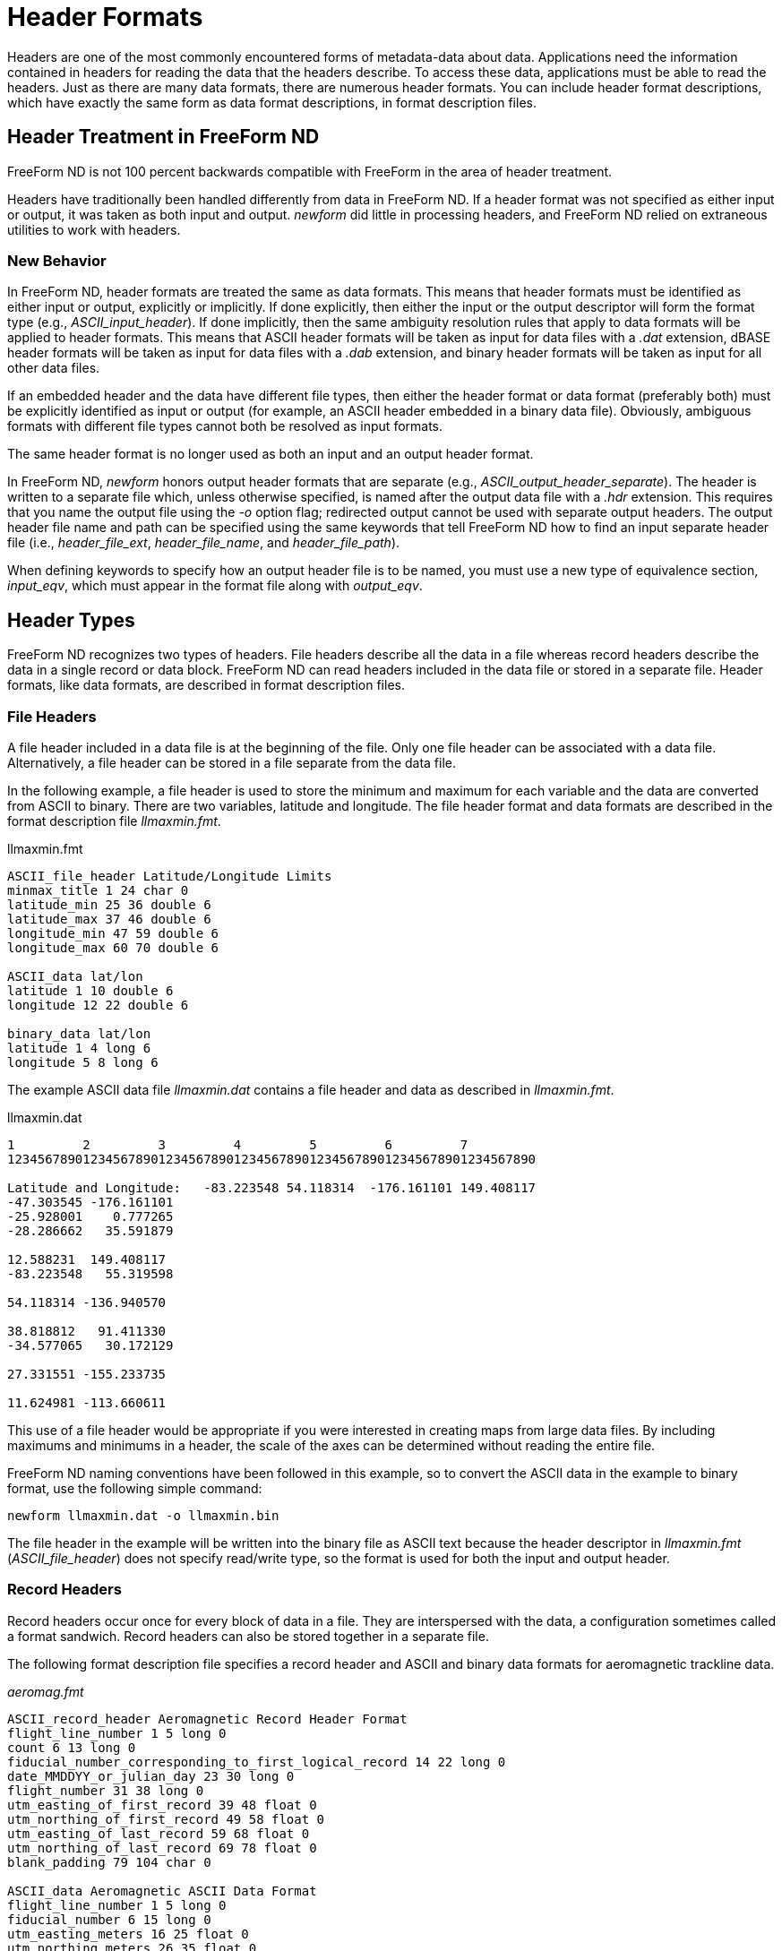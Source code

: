 :Alexander Porrello <alexporrello@gmail.com>:

[[hdrfmts]]
= Header Formats =

Headers are one of the most commonly encountered forms of
metadata-data about data. Applications need the information contained
in headers for reading the data that the headers describe. To access
these data, applications must be able to read the headers. Just as
there are many data formats, there are numerous header formats. You
can include header format descriptions, which have exactly the same
form as data format descriptions, in format description files.


== Header Treatment in FreeForm ND ==

FreeForm ND is not 100 percent backwards compatible with FreeForm in
the area of header treatment.

Headers have traditionally been handled differently from data in
FreeForm ND. If a header format was not specified as either input or
output, it was taken as both input and output. _newform_ did
little in processing headers, and FreeForm ND relied on extraneous
utilities to work with headers.


=== New Behavior ===

In FreeForm ND, header formats are treated the same as data formats.
This means that header formats must be identified as either input or
output, explicitly or implicitly. If done explicitly, then either the
input or the output descriptor will form the format type (e.g.,
_ASCII_input_header_). If done implicitly, then the same
ambiguity resolution rules that apply to data formats will be applied
to header formats. This means that ASCII header formats will be taken
as input for data files with a _.dat_ extension, dBASE header
formats will be taken as input for data files with a _.dab_
extension, and binary header formats will be taken as input for all
other data files.

If an embedded header and the data have different file types, then
either the header format or data format (preferably both) must be
explicitly identified as input or output (for example, an ASCII header
embedded in a binary data file). Obviously, ambiguous formats with
different file types cannot both be resolved as input formats.

The same header format is no longer used as both an input and an
output header format.

In FreeForm ND, _newform_ honors output header formats that are
separate (e.g., _ASCII_output_header_separate_). The header is
written to a separate file which, unless otherwise specified, is named
after the output data file with a _.hdr_ extension. This requires
that you name the output file using the _-o_ option flag; redirected
output cannot be used with separate output headers. The output header
file name and path can be specified using the same keywords that tell
FreeForm ND how to find an input separate header file (i.e.,
_header_file_ext_, _header_file_name_, and
_header_file_path_).

When defining keywords to specify how an output header file is to be
named, you must use a new type of equivalence section,
_input_eqv_, which must appear in the format file along with
_output_eqv_.

== Header Types ==

FreeForm ND recognizes two types of headers. File headers describe all
the data in a file whereas record headers describe the data in a
single record or data block. FreeForm ND can read headers included in
the data file or stored in a separate file. Header formats, like data
formats, are described in format description files.

=== File Headers ===

A file header included in a data file is at the beginning of the file.
Only one file header can be associated with a data file.
Alternatively, a file header can be stored in a file separate from the
data file.

In the following example, a file header is used to store the minimum
and maximum for each variable and the data are converted from ASCII to
binary. There are two variables, latitude and longitude. The file
header format and data formats are described in the format description
file _llmaxmin.fmt_.

.llmaxmin.fmt
----
ASCII_file_header Latitude/Longitude Limits
minmax_title 1 24 char 0
latitude_min 25 36 double 6
latitude_max 37 46 double 6
longitude_min 47 59 double 6
longitude_max 60 70 double 6

ASCII_data lat/lon
latitude 1 10 double 6
longitude 12 22 double 6

binary_data lat/lon
latitude 1 4 long 6
longitude 5 8 long 6
----

The example ASCII data file _llmaxmin.dat_ contains a file header
and data as described in _llmaxmin.fmt_.

.llmaxmin.dat
----
1         2         3         4         5         6         7
1234567890123456789012345678901234567890123456789012345678901234567890

Latitude and Longitude:   -83.223548 54.118314  -176.161101 149.408117
-47.303545 -176.161101
-25.928001    0.777265
-28.286662   35.591879

12.588231  149.408117
-83.223548   55.319598

54.118314 -136.940570

38.818812   91.411330
-34.577065   30.172129

27.331551 -155.233735

11.624981 -113.660611
----

This use of a file header would be appropriate if you were interested
in creating maps from large data files. By including maximums and
minimums in a header, the scale of the axes can be determined without
reading the entire file.

FreeForm ND naming conventions have been followed in this example, so
to convert the ASCII data in the example to binary format, use the
following simple command:

----
newform llmaxmin.dat -o llmaxmin.bin
----

The file header in the example will be written into the binary file as
ASCII text because the header descriptor in _llmaxmin.fmt_
(_ASCII_file_header_) does not specify read/write type, so the
format is used for both the input and output header.

=== Record Headers ===

Record headers occur once for every block of data in a file. They are
interspersed with the data, a configuration sometimes called a format
sandwich. Record headers can also be stored together in a separate
file.

The following format description file specifies a record header and
ASCII and binary data formats for aeromagnetic trackline data.

._aeromag.fmt_
----
ASCII_record_header Aeromagnetic Record Header Format
flight_line_number 1 5 long 0
count 6 13 long 0
fiducial_number_corresponding_to_first_logical_record 14 22 long 0
date_MMDDYY_or_julian_day 23 30 long 0
flight_number 31 38 long 0
utm_easting_of_first_record 39 48 float 0
utm_northing_of_first_record 49 58 float 0
utm_easting_of_last_record 59 68 float 0
utm_northing_of_last_record 69 78 float 0
blank_padding 79 104 char 0

ASCII_data Aeromagnetic ASCII Data Format
flight_line_number 1 5 long 0
fiducial_number 6 15 long 0
utm_easting_meters 16 25 float 0
utm_northing_meters 26 35 float 0
mag_total_field_intensity_nT 36 45 long 0
mag_residual_field_nT 46 55 long 0
alt_radar_meters 56 65 long 0
alt_barometric_meters 66 75 long 0
blank 76 80 char 0
latitude 81 92 float 6
longitude 93 104 float 6

binary_data Aeromagnetic Binary Data Format
flight_line_number 1 4 long 0
fiducial_number 5 8 long 0
utm_easting_meters 9 12 long 0
utm_northing_meters 13 16 long 0
mag_total_field_intensity_nT 17 20 long 0
mag_residual_field_nT 21 24 long 0
alt_radar_meters 25 28 long 0
alt_barometric_meters 29 32 long 0
blank 33 37 char 0
latitude 38 41 long 6
longitude 42 45 long 6
----

The example ASCII file _aeromag.dat_ contains two record headers
followed by a number of data records. The header and data formats are
described in _aeromag.fmt_. The variable count (second variable
defined in the header format description) is used to indicate how many
data records occur after each header.

.aeromag.dat
----

1         2         3         4         5         6         7         8         9         10
123456789012345678901234567890123456789012345678901234567890123456789012345678901234567890123456789012345

420       5     5272     178       2   413669.  6669740.   333345.  6751355.                   

420      5272   413669.  6669740.   2715963   2715449      1088      1348        60.157307 -154.555191

420      5273   413635.  6669773.   2715977   2715464      1088      1350        60.157593 -154.555817

420      5274   413601.  6669807.   2716024   2715511      1088      1353        60.157894 -154.556442

420      5275   413567.  6669841.   2716116   2715603      1079      1355        60.158188 -154.557068

420      5276   413533.  6669875.   2716263   2715750      1079      1358        60.158489 -154.557693

411      10     8366     178       2   332640.  6749449.   412501.  6668591.                   

411      8366   332640.  6749449.   2736555   2736538       963      1827        60.846806 -156.080185

411      8367   332674.  6749415.   2736539   2736522       932      1827        60.846516 -156.079529

411      8368   332708.  6749381.   2736527   2736510       917      1829        60.846222 -156.078873

411      8369   332742.  6749347.   2736516   2736499       922      1832        60.845936 -156.078217

411      8370   332776.  6749313.   2736508   2736491       946      1839        60.845642 -156.077560

411      8371   332810.  6749279.   2736505   2736488       961      1846        60.845348 -156.076904

411      8372   332844.  6749245.   2736493   2736476       982      1846        60.845062 -156.076248

411      8373   332878.  6749211.   2736481   2736463      1015      1846        60.844769 -156.075607

411      8374   332912.  6749177.   2736470   2736452      1029      1846        60.844479 -156.074951

411      8375   332946.  6749143.   2736457   2736439      1041      1846        60.844189 -156.074295
----

This file contains two record headers. The first occurs on the first
line of the file and has a count of 5, so it is followed by 5 data
records. The second record header follows the first 5 data records. It
has a count of 10 and is followed by 10 data records.

The FreeForm ND default naming conventions have been used here so you
could use the following abbreviated command to reformat
_aeromag.dat_ to a binary file named _aeromag.bin_:

----
newform aeromag.dat -o aeromag.bin
----

The ASCII record headers are written into the binary file as ASCII
text.

=== Separate Header Files ===

You may need to describe a data set with external headers. An external or separate header file can contain only headers-one file header or multiple record headers.

==== Separate File Header ====

Suppose you want the file header used to store the minimum and maximum
values for latitude and longitude (from the llmaxmin example) in a
separate file so that the data file is homogenous, thus easier for
applications to read. Instead of one ASCII file (_llmaxmin.dat_),
you will have an ASCII header file, say it is named _llmxmn.hdr_,
and an ASCII data file-call it _llmxmn.dat_.

.llmxmn.hdr
----
Latitude and Longitude:   -83.223548 54.118314  -176.161101 149.408117
----

.llmxmn.dat
----
-47.303545 -176.161101
-25.928001    0.777265
-28.286662   35.591879

12.588231  149.408117
-83.223548   55.319598

54.118314 -136.940570

38.818812   91.411330
-34.577065   30.172129

27.331551 -155.233735

11.624981 -113.660611
----

You will need to make one change to _llmaxmin.fmt_, adding the
qualifier separate to the header descriptor, so that FreeForm ND will
look for the header in a separate file. The first line of
_llmaxmin.fmt_ becomes:

----
ASCII_file_header_separate Latitude/Longitude Limits
----

Save _llmaxmin.fmt_ as _llmxmn.fmt_ after you make the change.

To convert the data in _llmxmn.dat_ to binary format in
_llmxmn.bin_, use the following command:

----
newform llmxmn.dat -o llmxmn.bin
----

NOTE: When you run _newform_, it will write the separate header to _llmxmn.bin_ along with the data in _llmxmn.dat_. 

==== Separate Record Headers ====

Record headers in separate files can act as indexes into data files if
the headers specify the positions of the data in the data file. For
example, if you have a file containing data from 25 observation
stations, you could effectively index the file by including a station
ID and the starting position of the data for that station in each
record header. Then you could use the index to quickly locate the data
for a particular station.

Returning to the _aeromag_ example, suppose you want to place the
two record headers in a separate file. Again, the only change you need
to make to the format description file (_aeromag.fmt_) is to add
the qualifier separate to the header descriptor. The first line would
then be:

----
ASCII_record_header_separate Aeromagnetic Record Header Format
----

The separate header file would contain the following two lines:

----
420       5     5272     178       2   413669.  6669740.   333345.  6751355.
411      10     8366     178       2   332640.  6749449.   412501.  6668591.
----

The data file would look like the current _aeromag.dat_ with the
first and seventh lines removed.

Assuming the data file is named _aeromag.dat_, the default name
and location of the header file would be _aeromag.hdr_ in the same
directory as the data file. Otherwise, the separate header file name
and location need to be defined in an equivalence table. (For
information about equivalence tables, see the GeoVu Tools Reference
Guide.)

=== The dBASEfile Format ===

Headers and data records in dBASE format are represented in ASCII but
are not separated by end-of-line characters. They can be difficult to
read or to use in applications that expect newlines to separate
records. By using _newform_, dBASE data can be reformatted to
include end-of-line characters.

In this example, you will reformat the dBASE data file
_oceantmp.dab_ (see below) into the ASCII data file
_oceantmp.dat_. The input file _oceantmp.dab_ contains a
record header at the beginning of each line. The header is followed by
data on the same line. When you convert the file to ASCII, the header
will be on one line followed by the data on the number of lines
specified by the variable count. The format description file
_oceantmp.fmt_ is used for this reformatting.

.oceantmp.fmt
----
dbase_record_header NODC-01 record header format
WMO_quad 1 1 char 0
latitude_deg_abs 2 3 uchar 0
latitude_min 4 5 uchar 0
longitude_deg_abs 6 8 uchar 0
longitude_min 9 10 uchar 0
date_yymmdd 11 16 long 0
hours 17 19 uchar 1
country_code 20 21 char 0
vessel 22 23 char 0
count 24 26 short 0
data_type_code 27 27 char 0
cruise 28 32 long 0
station 33 36 short 0

dbase_data IBT input format
depth_m 1 4 short 0
temperature 5 8 short 2

RETURN NEW LINE INDICATOR

ASCII_data ASCII output format
depth_m 1 5 short 0
temperature 27 31 float 2
----

This format description file contains a header format description, a
description for dBASE input data, the special RETURN descriptor, and a
description for ASCII output data. The variable _count_ (fourth
from the bottom in the header format description) indicates the number
of data records that follow each header. The descriptor RETURN lets
_newform_ skip over the end-of-line marker at the end of each data
block in the input file _oceantmp.dab_ as it is meaningless to
_newform_ here. Because the end-of-line marker appears at the end
of the data records in each input data block, RETURN is placed after
the input data format description in the format description file.

.oceantmp.dab
----

1         2         3         4         5         6         7
1234567890123456789012345678901234567890123456789012345678901234567890
11000171108603131109998  4686021000000002767001027670020276700302767
110011751986072005690AM  4686091000000002928001028780020287200302872
11111176458102121909998  4681011000000002728009126890241110005000728
112281795780051918090PI  268101100000000268900402711
----

Each dBASE header in _oceantmp.dab_ is located from position 1 to
36. It is followed by four data records of 8 bytes each. Each record
comprises a depth and temperature reading. The variable count in the
header (positions 24-26) indicates that there are 4 data records each
in the first 3 lines and 2 on the last line. This will all be more
obvious after conversion.

To reformat _oceantmp.dab_ to ASCII, use the following command:

----
newform oceantmp.dab -o oceantmp.dat
----

The resulting file _oceantmp.dat_ is much easier to read. It is
readily apparent that there are 4 data records after the first three
headers and 2 after the last.

.oceantmp.dat
----

1         2         3         4
1234567890123456789012345678901234567890
11000171108603131109998  46860210000

0                     27.67

10                     27.67

20                     27.67

30                     27.67
110011751986072005690AM  46860910000

0                     29.28

10                     28.78

20                     28.72

30                     28.72
11111176458102121909998  46810110000

0                     27.28

91                     26.89

241                     11.00

500                     07.28
112281795780051918090PI  26810110000

0                     26.89

40                     27.11
----